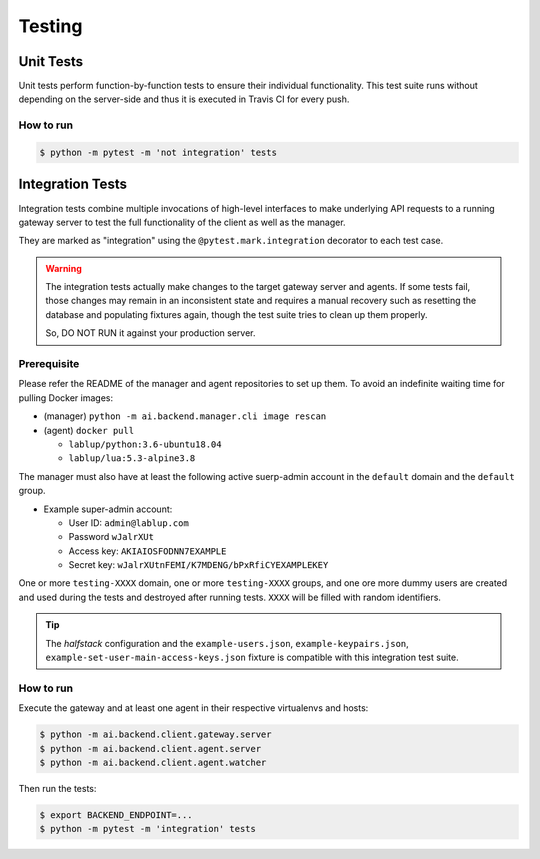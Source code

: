 Testing
=======

Unit Tests
----------

Unit tests perform function-by-function tests to ensure their individual
functionality.  This test suite runs without depending on the server-side
and thus it is executed in Travis CI for every push.

How to run
~~~~~~~~~~

.. code-block:: console

   $ python -m pytest -m 'not integration' tests


Integration Tests
-----------------

Integration tests combine multiple invocations of high-level interfaces to make underlying API requests
to a running gateway server to test the full functionality of the client as well as the manager.

They are marked as "integration" using the ``@pytest.mark.integration`` decorator
to each test case.

.. warning::

   The integration tests actually make changes to the target gateway server and agents.
   If some tests fail, those changes may remain in an inconsistent state and requires a manual recovery
   such as resetting the database and populating fixtures again, though the test suite tries to clean
   up them properly.

   So, DO NOT RUN it against your production server.

Prerequisite
~~~~~~~~~~~~

Please refer the README of the manager and agent repositories to set up them.
To avoid an indefinite waiting time for pulling Docker images:

* (manager) ``python -m ai.backend.manager.cli image rescan``

* (agent) ``docker pull``

  - ``lablup/python:3.6-ubuntu18.04``

  - ``lablup/lua:5.3-alpine3.8``

The manager must also have at least the following active suerp-admin account
in the ``default`` domain and the ``default`` group.

* Example super-admin account:

  - User ID: ``admin@lablup.com``

  - Password ``wJalrXUt``

  - Access key: ``AKIAIOSFODNN7EXAMPLE``

  - Secret key: ``wJalrXUtnFEMI/K7MDENG/bPxRfiCYEXAMPLEKEY``

One or more ``testing-XXXX`` domain, one or more ``testing-XXXX`` groups, and one ore more dummy users
are created and used during the tests and destroyed after running tests.  ``XXXX`` will be filled with
random identifiers.


.. tip::

   The *halfstack* configuration and the ``example-users.json``, ``example-keypairs.json``, ``example-set-user-main-access-keys.json`` fixture is compatible with this
   integration test suite.


How to run
~~~~~~~~~~

Execute the gateway and at least one agent in their respective virtualenvs and hosts:

.. code-block:: console

   $ python -m ai.backend.client.gateway.server
   $ python -m ai.backend.client.agent.server
   $ python -m ai.backend.client.agent.watcher

Then run the tests:

.. code-block:: console

   $ export BACKEND_ENDPOINT=...
   $ python -m pytest -m 'integration' tests
